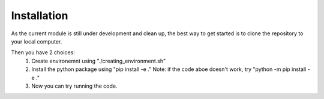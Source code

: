 Installation
============
As the current module is still under development and clean up, the best way to get started is to clone the repository to your local computer. 

Then you have 2 choices:
   1. Create environemnt using "./creating_environment.sh"
   2. Install the python package using "pip install -e ."
      Note: if the code aboe doesn't work, try "python -m pip install -e ."
   3. Now you can try running the code.
